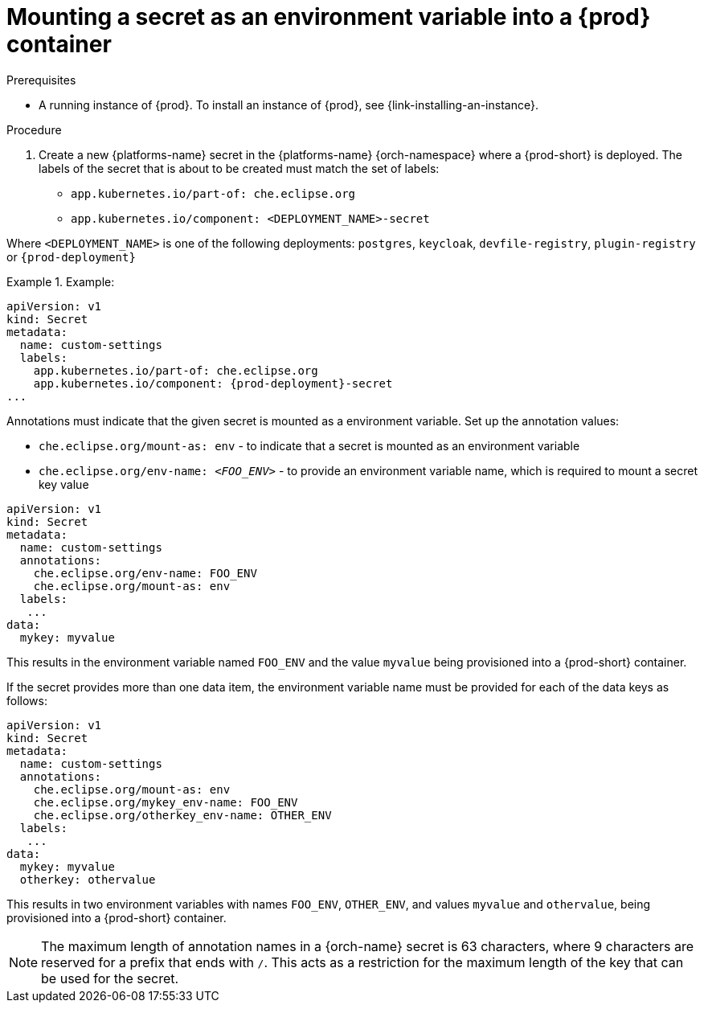 // Module included in the following assemblies:
//
// mounting-a-secret-as-a-file-or-an-environment-variable-into-a-container

[id="mounting-a-secret-as-an-environment-variable-into-a-container_{context}"]
= Mounting a secret as an environment variable into a {prod} container

.Prerequisites

* A running instance of {prod}. To install an instance of {prod}, see {link-installing-an-instance}.

.Procedure

. Create a new {platforms-name} secret in the {platforms-name} {orch-namespace} where a {prod-short} is deployed. The labels of the secret that is about to be created must match the set of labels:

* `app.kubernetes.io/part-of: che.eclipse.org`
* `app.kubernetes.io/component: <DEPLOYMENT_NAME>-secret`

Where `<DEPLOYMENT_NAME>` is one of the following deployments: `postgres`, `keycloak`, `devfile-registry`, `plugin-registry` or `{prod-deployment}`

// The following content is downstream friendly

.Example:
====
[source,yaml,subs="+quotes,attributes"]
----
apiVersion: v1
kind: Secret
metadata:
  name: custom-settings
  labels:
    app.kubernetes.io/part-of: che.eclipse.org
    app.kubernetes.io/component: {prod-deployment}-secret
...
----


Annotations must indicate that the given secret is mounted as a environment variable. Set up the annotation values:

* `che.eclipse.org/mount-as: env` - to indicate that a secret is mounted as an environment variable
* `che.eclipse.org/env-name: _<FOO_ENV>_` - to provide an environment variable name, which is required to mount a secret key value


[source,yaml]
----
apiVersion: v1
kind: Secret
metadata:
  name: custom-settings
  annotations:
    che.eclipse.org/env-name: FOO_ENV
    che.eclipse.org/mount-as: env
  labels:
   ...
data:
  mykey: myvalue
----

This results in the environment variable named `FOO_ENV` and the value `myvalue` being provisioned into a {prod-short} container.

If the secret provides more than one data item, the environment variable name must be provided for each of the data keys as follows:

[source,yaml]
----
apiVersion: v1
kind: Secret
metadata:
  name: custom-settings
  annotations:
    che.eclipse.org/mount-as: env
    che.eclipse.org/mykey_env-name: FOO_ENV
    che.eclipse.org/otherkey_env-name: OTHER_ENV
  labels:
   ...
data:
  mykey: myvalue
  otherkey: othervalue
----

This results in two environment variables with names `FOO_ENV`, `OTHER_ENV`, and values `myvalue` and `othervalue`, being provisioned into a  {prod-short} container.

NOTE: The maximum length of annotation names in a {orch-name} secret is 63 characters, where 9 characters are reserved for a prefix that ends with `/`. This acts as a restriction for the maximum length of the key that can be used for the secret.

====
